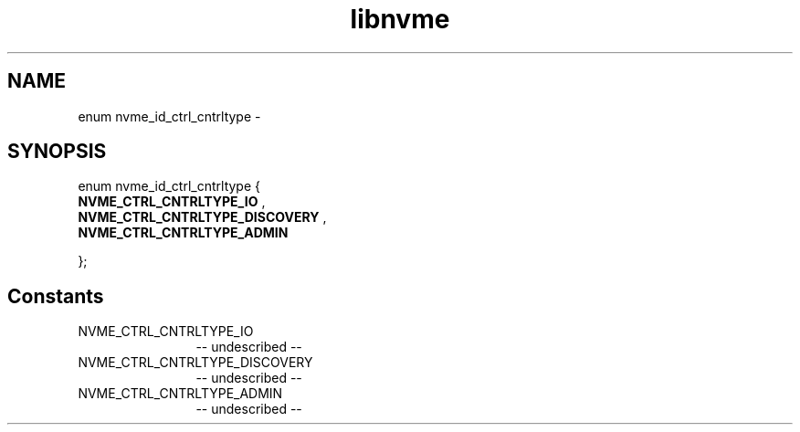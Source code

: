.TH "libnvme" 2 "enum nvme_id_ctrl_cntrltype" "February 2020" "LIBNVME API Manual" LINUX
.SH NAME
enum nvme_id_ctrl_cntrltype \-
.SH SYNOPSIS
enum nvme_id_ctrl_cntrltype {
.br
.BI "    NVME_CTRL_CNTRLTYPE_IO"
,
.br
.br
.BI "    NVME_CTRL_CNTRLTYPE_DISCOVERY"
,
.br
.br
.BI "    NVME_CTRL_CNTRLTYPE_ADMIN"

};
.SH Constants
.IP "NVME_CTRL_CNTRLTYPE_IO" 12
-- undescribed --
.IP "NVME_CTRL_CNTRLTYPE_DISCOVERY" 12
-- undescribed --
.IP "NVME_CTRL_CNTRLTYPE_ADMIN" 12
-- undescribed --

